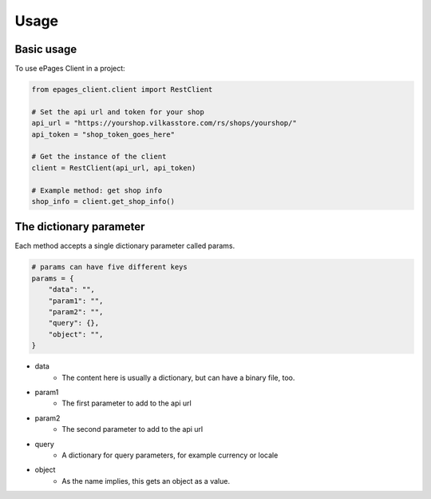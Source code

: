 =====
Usage
=====

Basic usage
-----------

To use ePages Client in a project:

.. code-block:: python

    from epages_client.client import RestClient

    # Set the api url and token for your shop
    api_url = "https://yourshop.vilkasstore.com/rs/shops/yourshop/"
    api_token = "shop_token_goes_here"

    # Get the instance of the client
    client = RestClient(api_url, api_token)

    # Example method: get shop info
    shop_info = client.get_shop_info()

The dictionary parameter
------------------------

Each method accepts a single dictionary parameter called params.

.. code-block:: python

    # params can have five different keys
    params = {
        "data": "",
        "param1": "",
        "param2": "",
        "query": {},
        "object": "",
    }

* data
    * The content here is usually a dictionary, but can have a binary file, too.

* param1
    * The first parameter to add to the api url

* param2
    * The second parameter to add to the api url

* query
    * A dictionary for query parameters, for example currency or locale

* object
    * As the name implies, this gets an object as a value.